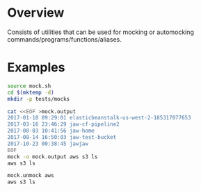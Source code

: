 * Overview
Consists of utilities that can be used for mocking or automocking commands/programs/functions/aliases.

* Examples
:PROPERTIES:
:header-args: :results drawer
:END:

#+BEGIN_SRC bash :session example1 :results none
  source mock.sh
  cd $(mktemp -d)
  mkdir -p tests/mocks
#+END_SRC


#+BEGIN_SRC bash :session example1
cat <<EOF >mock.output
2017-01-18 09:29:01 elasticbeanstalk-us-west-2-185317077653
2017-03-16 23:46:29 jaw-cf-pipeline2
2017-08-03 10:41:56 jaw-home
2017-08-14 16:50:03 jaw-test-bucket
2017-10-23 00:38:45 jawjaw
EOF
mock -o mock.output aws s3 ls
aws s3 ls
#+END_SRC

#+RESULTS:
:RESULTS:

2017-01-18 09:29:01 elasticbeanstalk-us-west-2-185317077653
2017-03-16 23:46:29 jaw-cf-pipeline2
2017-08-03 10:41:56 jaw-home
2017-08-14 16:50:03 jaw-test-bucket
2017-10-23 00:38:45 jawjaw
:END:

#+BEGIN_SRC bash :session example1
mock.unmock aws
aws s3 ls 
#+END_SRC

#+RESULTS:
:RESULTS:

2017-01-18 09:29:01 elasticbeanstalk-us-west-2-185317077653
2017-03-16 23:46:29 jaw-cf-pipeline2
2017-08-03 10:41:56 jaw-home
2017-08-14 16:50:03 jaw-test-bucket
2017-10-23 00:38:45 jawjaw
:END:
